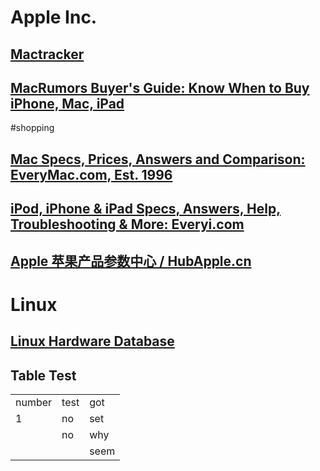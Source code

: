 * Apple Inc.
** [[http://mactracker.ca/][Mactracker]]
:PROPERTIES:
:tags: software, 
:END:
** [[https://buyersguide.macrumors.com/][MacRumors Buyer's Guide: Know When to Buy iPhone, Mac, iPad]]
#shopping
** [[https://everymac.com/][Mac Specs, Prices, Answers and Comparison: EveryMac.com, Est. 1996]]
** [[https://everyi.com/][iPod, iPhone & iPad Specs, Answers, Help, Troubleshooting & More: Everyi.com]]
** [[https://hubapple.cn/][Apple 苹果产品参数中心 / HubApple.cn]]
* Linux
** [[https://linux-hardware.org/][Linux Hardware Database]]
** Table Test
| number | test | got |
|      1 | no   | set |
|        | no   | why |
|        |      | seem |
